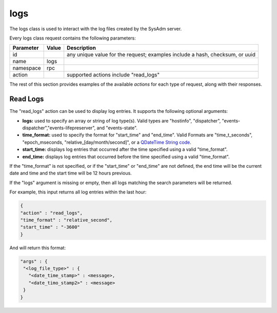 .. _logs:

logs
****

The logs class is used to interact with the log files created by the SysAdm server.

Every logs class request contains the following parameters:

+---------------------------------+---------------+----------------------------------------------------------------------------------------------------------------------+
| **Parameter**                   | **Value**     | **Description**                                                                                                      |
|                                 |               |                                                                                                                      |
+=================================+===============+======================================================================================================================+
| id                              |               | any unique value for the request; examples include a hash, checksum, or uuid                                         |
|                                 |               |                                                                                                                      |
+---------------------------------+---------------+----------------------------------------------------------------------------------------------------------------------+
| name                            | logs          |                                                                                                                      |
|                                 |               |                                                                                                                      |
+---------------------------------+---------------+----------------------------------------------------------------------------------------------------------------------+
| namespace                       | rpc           |                                                                                                                      |
|                                 |               |                                                                                                                      |
+---------------------------------+---------------+----------------------------------------------------------------------------------------------------------------------+
| action                          |               | supported actions include "read_logs"                                                                                |
|                                 |               |                                                                                                                      |
+---------------------------------+---------------+----------------------------------------------------------------------------------------------------------------------+

The rest of this section provides examples of the available *actions* for each type of request, along with their responses. 

.. index:: read_logs, logs

.. _Read Logs:

Read Logs
=========

The "read_logs" action can be used to display log entries. It supports the following optional arguments:

* **logs:** used to specify an array or string of log type(s). Valid types are "hostinfo", "dispatcher", "events-dispatcher","events-lifepreserver", and "events-state".

* **time_format:** used to specify the format for "start_time" and "end_time". Valid Formats are "time_t_seconds", "epoch_mseconds, "relative_[day/month/second]", or a
  `QDateTime String code <http://doc.qt.io/qt-5/qdatetime.html#fromString>`_.
  
* **start_time:** displays log entries that occurred after the time specified using a valid "time_format".

* **end_time:** displays log entries that occurred before the time specified using a valid "time_format".

If the "time_format" is not specified, or if the "start_time" or "end_time" are not defined, the end time will be the current date and time and the start time will be 12 hours previous.

If the "logs" argument is missing or empty, then all logs matching the search parameters will be returned.

For example, this input returns all log entries within the last hour:

.. code-block:: json

 {
 "action" : "read_logs",
 "time_format" : "relative_second",
 "start_time" : "-3600"
 }

And will return this format:

.. code-block:: json

 "args" : {
  "<log_file_type>" : {
    "<date_time_stamp>" : <message>,
    "<date_timo_stamp2>" : <message>
  }
 }

